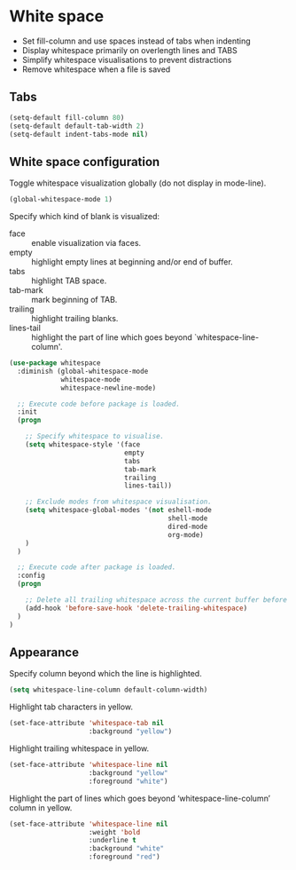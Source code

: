 * White space

- Set fill-column and use spaces instead of tabs when indenting
- Display whitespace primarily on overlength lines and TABS
- Simplify whitespace visualisations to prevent distractions
- Remove whitespace when a file is saved

** Tabs

#+BEGIN_SRC emacs-lisp
(setq-default fill-column 80)
(setq-default default-tab-width 2)
(setq-default indent-tabs-mode nil)
#+END_SRC

** White space configuration

Toggle whitespace visualization globally (do not display in mode-line).
#+BEGIN_SRC emacs-lisp
(global-whitespace-mode 1)
#+END_SRC

Specify which kind of blank is visualized:
- face :: enable visualization via faces.
- empty :: highlight empty lines at beginning and/or end of buffer.
- tabs :: highlight TAB space.
- tab-mark :: mark beginning of TAB.
- trailing :: highlight trailing blanks.
- lines-tail :: highlight the part of line which goes beyond
                `whitespace-line-column'.

#+BEGIN_SRC emacs-lisp
(use-package whitespace
  :diminish (global-whitespace-mode
             whitespace-mode
             whitespace-newline-mode)

  ;; Execute code before package is loaded.
  :init
  (progn

    ;; Specify whitespace to visualise.
    (setq whitespace-style '(face
                             empty
                             tabs
                             tab-mark
                             trailing
                             lines-tail))

    ;; Exclude modes from whitespace visualisation.
    (setq whitespace-global-modes '(not eshell-mode
                                        shell-mode
                                        dired-mode
                                        org-mode)
    )
  )

  ;; Execute code after package is loaded.
  :config
  (progn

    ;; Delete all trailing whitespace across the current buffer before saving.
    (add-hook 'before-save-hook 'delete-trailing-whitespace)
  )
)
#+END_SRC

** Appearance

Specify column beyond which the line is highlighted.
#+BEGIN_SRC emacs-lisp
(setq whitespace-line-column default-column-width)
#+END_SRC

Highlight tab characters in yellow.
#+BEGIN_SRC emacs-lisp
(set-face-attribute 'whitespace-tab nil
                    :background "yellow")
#+END_SRC

Highlight trailing whitespace in yellow.
#+BEGIN_SRC emacs-lisp
(set-face-attribute 'whitespace-line nil
                    :background "yellow"
                    :foreground "white")
#+END_SRC

Highlight the part of lines which goes beyond ‘whitespace-line-column’
column in yellow.
#+BEGIN_SRC emacs-lisp
(set-face-attribute 'whitespace-line nil
                    :weight 'bold
                    :underline t
                    :background "white"
                    :foreground "red")
#+END_SRC
